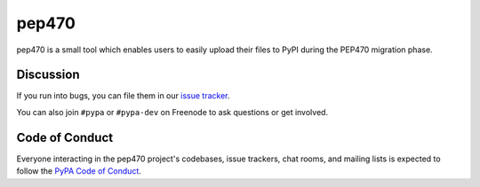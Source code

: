 pep470
======

pep470 is a small tool which enables users to easily upload their files to PyPI
during the PEP470 migration phase.


Discussion
----------

If you run into bugs, you can file them in our `issue tracker`_.

You can also join ``#pypa`` or ``#pypa-dev`` on Freenode to ask questions or
get involved.


Code of Conduct
---------------

Everyone interacting in the pep470 project's codebases, issue trackers, chat
rooms, and mailing lists is expected to follow the `PyPA Code of Conduct`_.


.. _`issue tracker`: https://github.com/pypa/pep470/issues
.. _PyPA Code of Conduct: https://www.pypa.io/en/latest/code-of-conduct/
